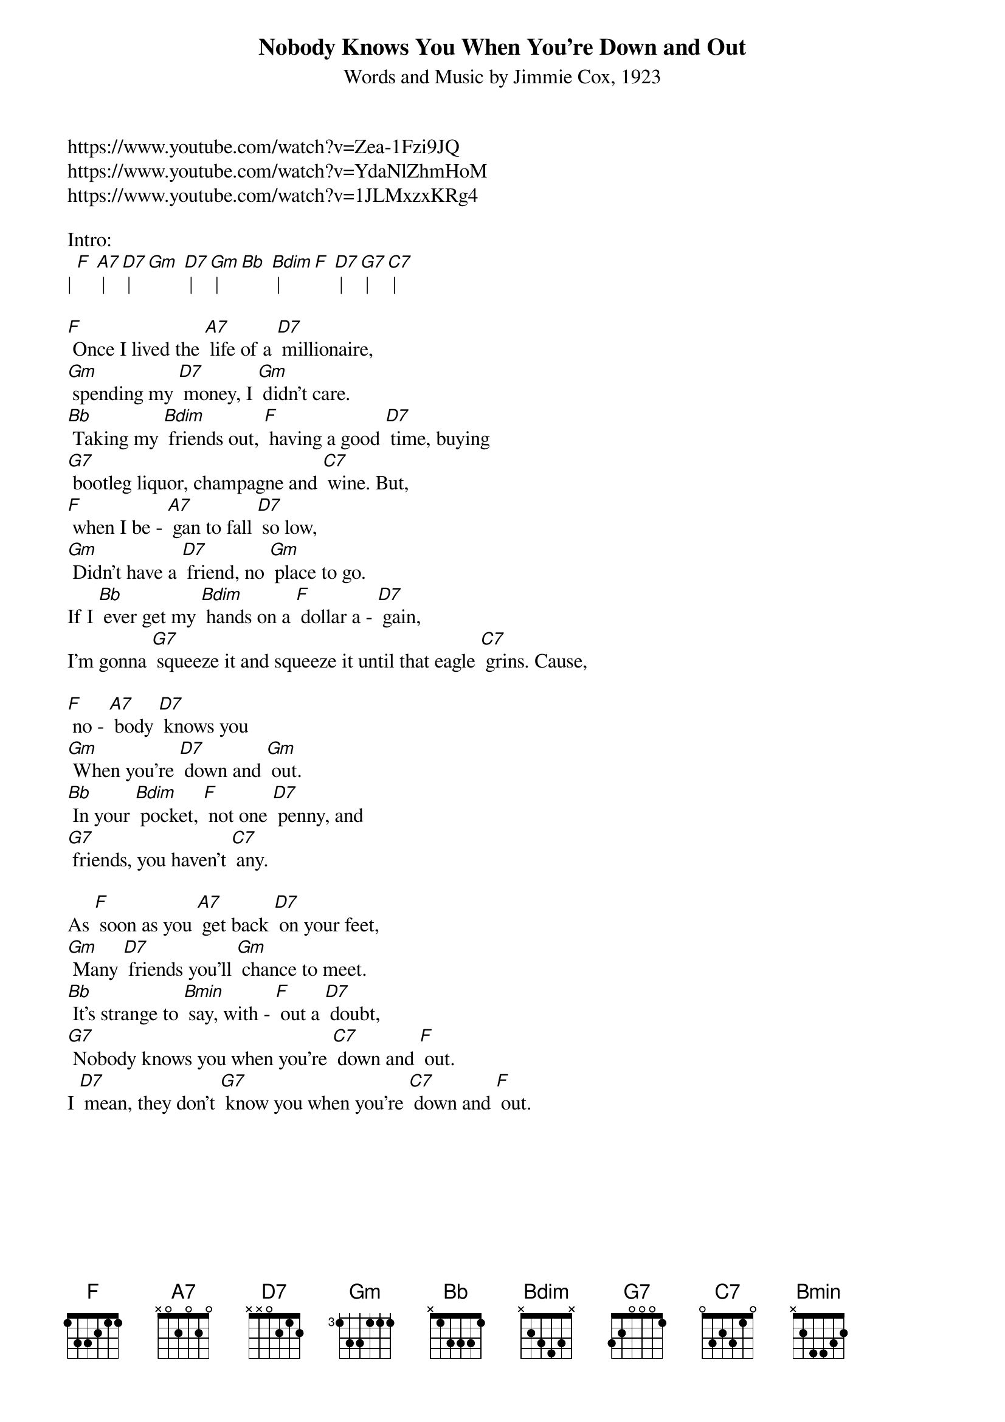 
{t: Nobody Knows You When You’re Down and Out}
{st: Words and Music by Jimmie Cox, 1923}
https://www.youtube.com/watch?v=Zea-1Fzi9JQ
https://www.youtube.com/watch?v=YdaNlZhmHoM
https://www.youtube.com/watch?v=1JLMxzxKRg4

Intro: 
| [F] [A7] | [D7] | [Gm] [D7] | [Gm] | [Bb] [Bdim] | [F] [D7] | [G7] | [C7] |

[F] Once I lived the [A7] life of a [D7] millionaire,
[Gm] spending my [D7] money, I [Gm] didn’t care.
[Bb] Taking my [Bdim] friends out, [F] having a good [D7] time, buying
[G7] bootleg liquor, champagne and [C7] wine. But,
[F] when I be - [A7] gan to fall [D7] so low,
[Gm] Didn’t have a [D7] friend, no [Gm] place to go.
If I [Bb] ever get my [Bdim] hands on a [F] dollar a - [D7] gain,
I'm gonna [G7] squeeze it and squeeze it until that eagle [C7] grins. Cause,

[F] no - [A7] body [D7] knows you
[Gm] When you're [D7] down and [Gm] out.
[Bb] In your [Bdim] pocket, [F] not one [D7] penny, and
[G7] friends, you haven’t [C7] any.

As [F] soon as you [A7] get back [D7] on your feet,
[Gm] Many [D7] friends you’ll [Gm] chance to meet.
[Bb] It’s strange to [Bmin] say, with - [F] out a [D7] doubt,
[G7] Nobody knows you when you're [C7] down and [F] out.
I [D7] mean, they don’t [G7] know you when you’re [C7] down and [F] out.

